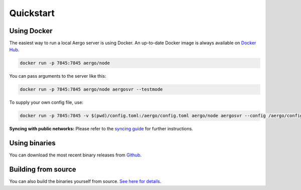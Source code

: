 Quickstart
==========

Using Docker
------------

The easiest way to run a local Aergo server is using Docker. An up-to-date Docker image is always available on `Docker Hub <https://hub.docker.com/r/aergo/node/>`_.

.. code-block:: shell

    docker run -p 7845:7845 aergo/node

You can pass arguments to the server like this:

.. code-block:: shell

    docker run -p 7845:7845 aergo/node aergosvr --testmode

To supply your own config file, use:

.. code-block:: shell

    docker run -p 7845:7845 -v $(pwd)/config.toml:/aergo/config.toml aergo/node aergosvr --config /aergo/config.toml

**Syncing with public networks:** Please refer to the `syncing guide <../using-network/syncing.html>`_ for further instructions.

Using binaries
--------------

You can download the most recent binary releases from `Github <https://github.com/aergoio/aergo/releases>`_.

Building from source
--------------------

You can also build the binaries yourself from source. `See here for details <../contribution/building-from-source.html>`_.
